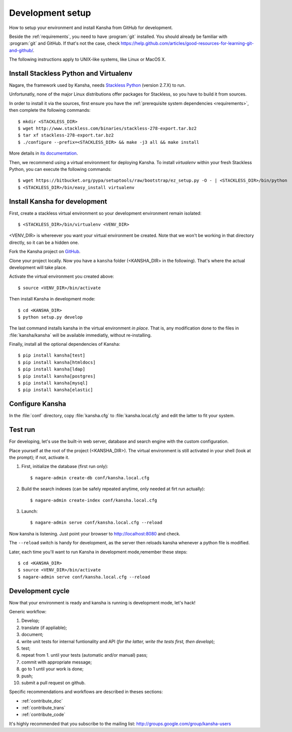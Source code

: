 .. _develenv:

Development setup
=================

How to setup your environment and install Kansha from GitHub for development.

Beside the :ref:`requirements`, you need to have :program:`git` installed.
You should already be familiar with :program:`git` and GitHub.
If that's not the case, check https://help.github.com/articles/good-resources-for-learning-git-and-github/.

The following instructions apply to UNIX-like systems, like Linux or MacOS X.

Install Stackless Python and Virtualenv
---------------------------------------

Nagare, the framework used by Kansha, needs `Stackless Python`_ (version 2.7.X) to run.

Unfortunatly, none of the major Linux distributions offer packages for Stackless, so you have to build it from sources.

In order to install it via the sources, first ensure you have the :ref:`prerequisite system dependencies <requirements>`, then complete the following commands::

    $ mkdir <STACKLESS_DIR>
    $ wget http://www.stackless.com/binaries/stackless-278-export.tar.bz2
    $ tar xf stackless-278-export.tar.bz2
    $ ./configure --prefix=<STACKLESS_DIR> && make -j3 all && make install

More details in `its documentation`_.

.. _Stackless Python: http://www.stackless.com

.. _its documentation: http://www.stackless.com/wiki

Then, we recommend using a virtual environment for deploying Kansha.
To install `virtualenv` within your fresh Stackless Python, you can execute the following commands::

    $ wget https://bitbucket.org/pypa/setuptools/raw/bootstrap/ez_setup.py -O - | <STACKLESS_DIR>/bin/python
    $ <STACKLESS_DIR>/bin/easy_install virtualenv

Install Kansha for development
------------------------------

First, create a stackless virtual environment so your development environment remain isolated::

    $ <STACKLESS_DIR>/bin/virtualenv <VENV_DIR>

<VENV_DIR> is whereever you want your virtual environment be created. Note that we won't be working in that directory directly, so it can be a hidden one.

Fork the Kansha project on `GitHub <https://github.com/Net-ng/kansha>`_.

Clone your project locally. Now you have a ``kansha`` folder (<KANSHA_DIR> in the following). That's where the actual development will take place.

Activate the virtual environment you created above::

    $ source <VENV_DIR>/bin/activate

Then install Kansha in development mode::

    $ cd <KANSHA_DIR>
    $ python setup.py develop

The last command installs kansha in the virtual environment *in place*.
That is, any modification done to the files in :file:`kansha/kansha` will be available immediatly, without re-installing.

Finally, install all the optional dependencies of Kansha::

    $ pip install kansha[test]
    $ pip install kansha[htmldocs]
    $ pip install kansha[ldap]
    $ pip install kansha[postgres]
    $ pip install kansha[mysql]
    $ pip install kansha[elastic]

Configure Kansha
----------------

In the :file:`conf` directory, copy :file:`kansha.cfg` to :file:`kansha.local.cfg` and edit the latter to fit your system.

Test run
--------

For developing, let's use the built-in web server, database and search engine with the custom configuration.

Place yourself at the root of the project (<KANSHA_DIR>). The virtual environment is still activated in your shell (look at the prompt); if not, activate it.

1. First, initialize the database (first run only)::

    $ nagare-admin create-db conf/kansha.local.cfg

2. Build the search indexes (can be safely repeated anytime, only needed at firt run actually)::

    $ nagare-admin create-index conf/kansha.local.cfg

3. Launch::

    $ nagare-admin serve conf/kansha.local.cfg --reload

Now kansha is listening. Just point your browser to http://localhost:8080 and check.

The ``--reload`` switch is handy for development, as the server then reloads kansha whenever a python file is modified.

Later, each time you'll want to run Kansha in development mode,remember these steps::

    $ cd <KANSHA_DIR>
    $ source <VENV_DIR>/bin/activate
    $ nagare-admin serve conf/kansha.local.cfg --reload

Development cycle
-----------------

Now that your environment is ready and kansha is running is development mode, let's hack!

Generic workflow:

1. Develop;
2. translate (if appliable);
3. document;
4. write unit tests for internal funtionality and API (*for the latter, write the tests first, then develop*);
5. test;
6. repeat from 1. until your tests (automatic and/or manual) pass;
7. commit with appropriate message;
8. go to 1 until your work is done;
9. push;
10. submit a pull request on github.

Specific recommendations and workflows are described in theses sections:

* :ref:`contribute_doc`
* :ref:`contribute_trans`
* :ref:`contribute_code`


It's highly recommended that you subscribe to the mailing list: http://groups.google.com/group/kansha-users